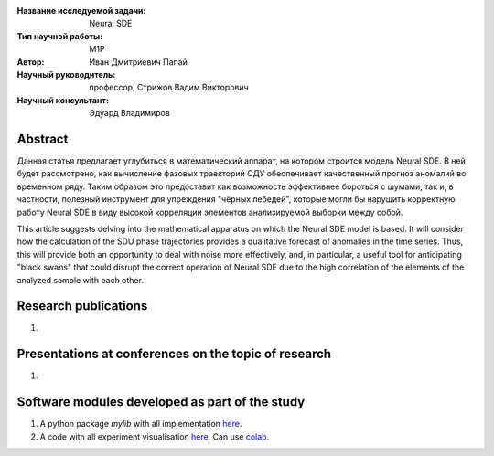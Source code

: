 |test| |codecov| |docs|

.. |test| image:: https://github.com/intsystems/ProjectTemplate/workflows/test/badge.svg
    :target: https://github.com/intsystems/ProjectTemplate/tree/master
    :alt: Test status
    
.. |codecov| image:: https://img.shields.io/codecov/c/github/intsystems/ProjectTemplate/master
    :target: https://app.codecov.io/gh/intsystems/ProjectTemplate
    :alt: Test coverage
    
.. |docs| image:: https://github.com/intsystems/ProjectTemplate/workflows/docs/badge.svg
    :target: https://intsystems.github.io/ProjectTemplate/
    :alt: Docs status


.. class:: center

    :Название исследуемой задачи: Neural SDE
    :Тип научной работы: M1P
    :Автор: Иван Дмитриевич Папай
    :Научный руководитель: профессор, Стрижов Вадим Викторович
    :Научный консультант: Эдуард Владимиров
Abstract
========

Данная статья предлагает углубиться в математический аппарат, на котором строится модель Neural SDE. В ней будет рассмотрено, как вычисление фазовых траекторий СДУ обеспечивает качественный прогноз аномалий во временном ряду. Таким образом это предоставит как возможность эффективнее бороться с шумами, так и, в частности, полезный инструмент для упреждения "чёрных лебедей", которые могли бы нарушить корректную работу Neural SDE в виду высокой корреляции элементов анализируемой выборки между собой.

This article suggests delving into the mathematical apparatus on which the Neural SDE model is based. It will consider how the calculation of the SDU phase trajectories provides a qualitative forecast of anomalies in the time series. Thus, this will provide both an opportunity to deal with noise more effectively, and, in particular, a useful tool for anticipating "black swans" that could disrupt the correct operation of Neural SDE due to the high correlation of the elements of the analyzed sample with each other.

Research publications
===============================
1. 

Presentations at conferences on the topic of research
================================================
1. 

Software modules developed as part of the study
======================================================
1. A python package *mylib* with all implementation `here <https://github.com/intsystems/ProjectTemplate/tree/master/src>`_.
2. A code with all experiment visualisation `here <https://github.comintsystems/ProjectTemplate/blob/master/code/main.ipynb>`_. Can use `colab <http://colab.research.google.com/github/intsystems/ProjectTemplate/blob/master/code/main.ipynb>`_.
